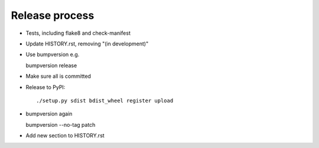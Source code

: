 Release process
===============

* Tests, including flake8 and check-manifest

* Update HISTORY.rst, removing "(in development)"

* Use bumpversion e.g.

  bumpversion release

* Make sure all is committed

* Release to PyPI::

    ./setup.py sdist bdist_wheel register upload

* bumpversion again

  bumpversion --no-tag patch

* Add new section to HISTORY.rst
